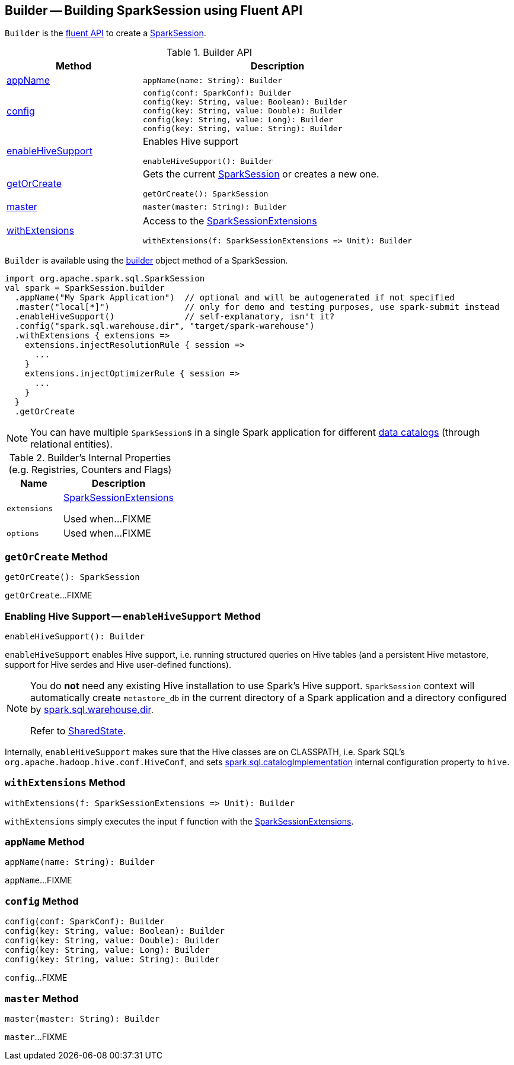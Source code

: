 == [[Builder]] Builder -- Building SparkSession using Fluent API

`Builder` is the <<methods, fluent API>> to create a <<spark-sql-SparkSession.adoc#, SparkSession>>.

[[methods]]
.Builder API
[cols="1,2",options="header",width="100%"]
|===
| Method
| Description

| <<appName, appName>>
a|

[source, scala]
----
appName(name: String): Builder
----

| <<config, config>>
a|

[source, scala]
----
config(conf: SparkConf): Builder
config(key: String, value: Boolean): Builder
config(key: String, value: Double): Builder
config(key: String, value: Long): Builder
config(key: String, value: String): Builder
----

| <<enableHiveSupport, enableHiveSupport>>
a| Enables Hive support

[source, scala]
----
enableHiveSupport(): Builder
----

| <<getOrCreate, getOrCreate>>
a| Gets the current link:spark-sql-SparkSession.adoc[SparkSession] or creates a new one.

[source, scala]
----
getOrCreate(): SparkSession
----

| <<master, master>>
a|

[source, scala]
----
master(master: String): Builder
----

| <<withExtensions, withExtensions>>
a| Access to the <<spark-sql-SparkSessionExtensions.adoc#, SparkSessionExtensions>>

[source, scala]
----
withExtensions(f: SparkSessionExtensions => Unit): Builder
----
|===

`Builder` is available using the <<spark-sql-SparkSession.adoc#builder, builder>> object method of a SparkSession.

[source, scala]
----
import org.apache.spark.sql.SparkSession
val spark = SparkSession.builder
  .appName("My Spark Application")  // optional and will be autogenerated if not specified
  .master("local[*]")               // only for demo and testing purposes, use spark-submit instead
  .enableHiveSupport()              // self-explanatory, isn't it?
  .config("spark.sql.warehouse.dir", "target/spark-warehouse")
  .withExtensions { extensions =>
    extensions.injectResolutionRule { session =>
      ...
    }
    extensions.injectOptimizerRule { session =>
      ...
    }
  }
  .getOrCreate
----

NOTE: You can have multiple ``SparkSession``s in a single Spark application for different link:spark-sql-SparkSession.adoc#catalog[data catalogs] (through relational entities).

[[internal-registries]]
.Builder's Internal Properties (e.g. Registries, Counters and Flags)
[cols="1m,2",options="header",width="100%"]
|===
| Name
| Description

| extensions
| [[extensions]] <<spark-sql-SparkSessionExtensions.adoc#, SparkSessionExtensions>>

Used when...FIXME

| options
| [[options]]

Used when...FIXME
|===

=== [[getOrCreate]] `getOrCreate` Method

[source, scala]
----
getOrCreate(): SparkSession
----

`getOrCreate`...FIXME

=== [[enableHiveSupport]] Enabling Hive Support -- `enableHiveSupport` Method

[source, scala]
----
enableHiveSupport(): Builder
----

`enableHiveSupport` enables Hive support, i.e. running structured queries on Hive tables (and a persistent Hive metastore, support for Hive serdes and Hive user-defined functions).

[NOTE]
====
You do *not* need any existing Hive installation to use Spark's Hive support. `SparkSession` context will automatically create `metastore_db` in the current directory of a Spark application and a directory configured by link:spark-sql-StaticSQLConf.adoc#spark.sql.warehouse.dir[spark.sql.warehouse.dir].

Refer to link:spark-sql-SharedState.adoc[SharedState].
====

Internally, `enableHiveSupport` makes sure that the Hive classes are on CLASSPATH, i.e. Spark SQL's `org.apache.hadoop.hive.conf.HiveConf`, and sets link:spark-sql-StaticSQLConf.adoc#spark.sql.catalogImplementation[spark.sql.catalogImplementation] internal configuration property to `hive`.

=== [[withExtensions]] `withExtensions` Method

[source, scala]
----
withExtensions(f: SparkSessionExtensions => Unit): Builder
----

`withExtensions` simply executes the input `f` function with the <<extensions, SparkSessionExtensions>>.

=== [[appName]] `appName` Method

[source, scala]
----
appName(name: String): Builder
----

`appName`...FIXME

=== [[config]] `config` Method

[source, scala]
----
config(conf: SparkConf): Builder
config(key: String, value: Boolean): Builder
config(key: String, value: Double): Builder
config(key: String, value: Long): Builder
config(key: String, value: String): Builder
----

`config`...FIXME

=== [[master]] `master` Method

[source, scala]
----
master(master: String): Builder
----

`master`...FIXME
